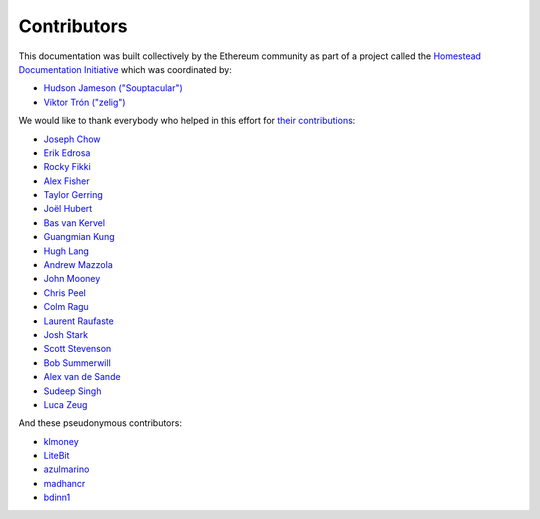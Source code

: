 ********************************************************************************
Contributors
********************************************************************************

This documentation was built collectively by the Ethereum community as part of
a project called the
`Homestead Documentation Initiative <https://www.reddit.com/r/ethereum/comments/45116k/call_to_action_homestead_documentation_initiative/>`_
which was coordinated by:

- `Hudson Jameson ("Souptacular") <https://github.com/Souptacular>`_
- `Viktor Trón ("zelig") <https://github.com/zelig>`_

We would like to thank everybody who helped in this effort for `their contributions <https://github.com/ethereum/homestead-guide/graphs/contributors>`_:

.. image:: http://memesvault.com/wp-content/uploads/Feels-Good-Man-Frog-02.png

- `Joseph Chow <https://github.com/ethers>`_
- `Erik Edrosa <https://github.com/OrangeShark>`_
- `Rocky Fikki <https://github.com/rfikki>`_
- `Alex Fisher <https://github.com/alexfisher>`_
- `Taylor Gerring <https://github.com/tgerring>`_
- `Joël Hubert <https://github.com/jmahhh>`_
- `Bas van Kervel <https://github.com/bas-vk>`_
- `Guangmian Kung <https://github.com/gmkung>`_
- `Hugh Lang <https://github.com/hughlang>`_
- `Andrew Mazzola <https://github.com/admazzola>`_
- `John Mooney <https://github.com/mooneyj>`_
- `Chris Peel <https://github.com/christianpeel>`_
- `Colm Ragu <https://github.com/colm>`_
- `Laurent Raufaste <https://github.com/lra>`_
- `Josh Stark <https://github.com/jjmstark>`_
- `Scott Stevenson <https://github.com/ScottStevenson>`_
- `Bob Summerwill <https://github.com/bobsummerwill>`_
- `Alex van de Sande <https://github.com/alexvandesande>`_
- `Sudeep Singh <https://github.com/c0d3inj3cT>`_
- `Luca Zeug <https://github.com/luclu>`_

And these pseudonymous contributors:

- `klmoney <https://github.com/klmoney>`_
- `LiteBit <https://github.com/LiteBit>`_
- `azulmarino <https://github.com/azulmarino>`_
- `madhancr <https://github.com/madhancr>`_
- `bdinn1 <https://github.com/bdinn1>`_
